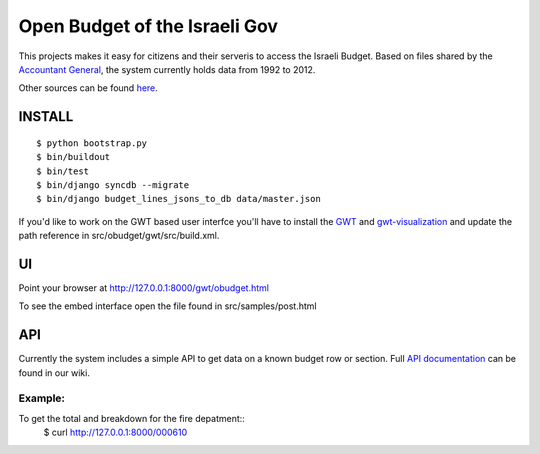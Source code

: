 ==============================
Open Budget of the Israeli Gov
==============================

This projects makes it easy for citizens and their serveris to access the Israeli Budget. Based on files shared by the `Accountant General`_, the system currently holds data from 1992 to 2012. 

.. _`Accountant General`: http://www.ag.mof.gov.il/AccountantGeneral/Templates/BudgetExecution/PublicationFiles.aspx?NRMODE=Published&NRNODEGUID=%7b67B554DC-C476-4966-82A4-836E1201DF2B%7d&NRORIGINALURL=%2fAccountantGeneral%2fBudgetExecution%2fBudgetExecutionTopNav%2fBEHistoryData%2f&NRCACHEHINT=Guest

Other sources can be found `here`_.

.. _`here`: https://track.nsa.co.il/projects/obudget/wiki/%D7%9E%D7%A7%D7%95%D7%A8%D7%95%D7%AA

INSTALL
-------

::

	$ python bootstrap.py
	$ bin/buildout
	$ bin/test
	$ bin/django syncdb --migrate
	$ bin/django budget_lines_jsons_to_db data/master.json

If you'd like to work on the GWT based user interfce you'll have to install the GWT_ and `gwt-visualization`_ and update the path reference in src/obudget/gwt/src/build.xml.

.. _GWT: http://code.google.com/webtoolkit/download.html
.. _`gwt-visualization`: http://code.google.com/p/gwt-google-apis/downloads/list
.. _`gwt-search`: http://code.google.com/p/gwt-google-apis/downloads/list


UI
--

Point your browser at http://127.0.0.1:8000/gwt/obudget.html

To see the embed interface open the file found in src/samples/post.html

API
---

Currently the system includes a simple API to get data on a known budget row or section. Full `API documentation`_ can be found in our wiki.

.. _`api documentation`: https://track.nsa.co.il/projects/obudget/wiki/%D7%9E%D7%9E%D7%A9%D7%A7_%D7%9E%D7%99%D7%93%D7%A2


Example:
~~~~~~~~

To get the total and breakdown for the fire depatment::
	$ curl http://127.0.0.1:8000/000610


